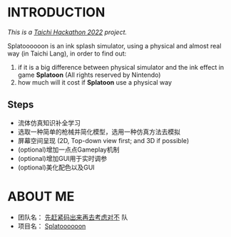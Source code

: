 * INTRODUCTION
/This is a [[https://forum.taichi-lang.cn/t/topic/3506][Taichi Hackathon 2022]] project./

Splatoooooon is an ink splash simulator, using a physical and almost real way (in Taichi Lang), in order to find out:
1. if it is a big difference between physical simulator and the ink effect in game *Splatoon* (All rights reserved by Nintendo)
2. how much will it cost if *Splatoon* use a physical way

** Steps
- 流体仿真知识补全学习
- 选取一种简单的枪械并简化模型，选用一种仿真方法去模拟
- 屏幕空间呈现 (2D, Top-down view first; and 3D if possible)
- (optional)增加一点点Gameplay机制
- (optional)增加GUI用于实时调参
- (optional)美化配色以及GUI

* ABOUT ME
- 团队名： _先赶紧码出来再去考虑对不_ 队
- 项目名： _Splatoooooon_
